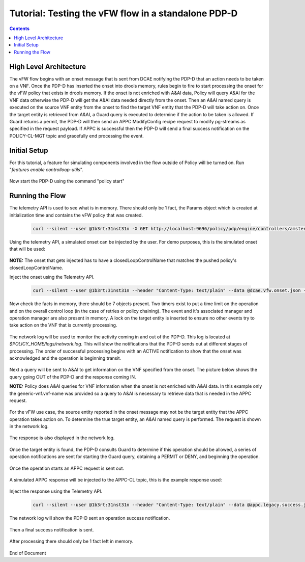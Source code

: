 
.. This work is licensed under a Creative Commons Attribution 4.0 International License.
.. http://creativecommons.org/licenses/by/4.0

****************************************************
Tutorial: Testing the vFW flow in a standalone PDP-D 
****************************************************

.. contents::
    :depth: 3


High Level Architecture
^^^^^^^^^^^^^^^^^^^^^^^ 
The vFW flow begins with an onset message that is sent from DCAE notifying the PDP-D that an action needs to be taken on a VNF. Once the PDP-D has inserted the onset into drools memory, rules begin to fire to start processing the onset for the vFW policy that exists in drools memory. If the onset is not enriched with A&AI data, Policy will query A&AI for the VNF data otherwise the PDP-D will get the A&AI data needed directly from the onset. Then an A&AI named query is executed on the source VNF entity from the onset to find the target VNF entity that the PDP-D will take action on. Once the target entity is retrieved from A&AI, a Guard query is executed to determine if the action to be taken is allowed. If Guard returns a permit, the PDP-D will then send an APPC ModifyConfig recipe request to modify pg-streams as specified in the request payload. If APPC is successful then the PDP-D will send a final success notification on the POLICY-CL-MGT topic and gracefully end processing the event.

Initial Setup
^^^^^^^^^^^^^ 

For this tutorial, a feature for simulating components involved in the flow outside of Policy will be turned on. Run "*features enable controlloop-utils*".

    .. image:: Tut_vFW_simulators_enabled.JPG

Now start the PDP-D using the command "policy start"

    .. image:: Tut_vFW_policy_start.JPG

Running the Flow
^^^^^^^^^^^^^^^^ 

The telemetry API is used to see what is in memory. There should only be 1 fact, the Params object which is created at initialization time and contains the vFW policy that was created.

    .. code-block:: bash

        curl --silent --user @1b3rt:31nst31n -X GET http://localhost:9696/policy/pdp/engine/controllers/amsterdam/drools/facts/amsterdam | python -m json.tool

    .. image:: Tut_vFW_get_facts.JPG

Using the telemetry API, a simulated onset can be injected by the user. For demo purposes, this is the simulated onset that will be used:

    .. image:: Tut_vFW_simulated_onset.JPG

**NOTE:** The onset that gets injected has to have a closedLoopControlName that matches the pushed policy's closedLoopControlName.

Inject the onset using the Telemetry API.

    .. code-block:: bash

        curl --silent --user @1b3rt:31nst31n --header "Content-Type: text/plain" --data @dcae.vfw.onset.json -X PUT http://localhost:9696/policy/pdp/engine/topics/sources/ueb/unauthenticated.DCAE_EVENT_OUTPUT/events | python -m json.tool

    .. image:: Tut_vFW_onset_injected.JPG

Now check the facts in memory, there should be 7 objects present. Two timers exist to put a time limit on the operation and on the overall control loop (in the case of retries or policy chaining). The event and it's associated manager and operation manager are also present in memory. A lock on the target entity is inserted to ensure no other events try to take action on the VNF that is currently processing.

    .. image:: Tut_vFW_get_facts_2.JPG

The network log will be used to monitor the activity coming in and out of the PDP-D. This log is located at *$POLICY_HOME/logs/network.log*. This will show the notifications that the PDP-D sends out at different stages of processing. The order of successful processing begins with an ACTIVE notification to show that the onset was acknowledged and the operation is beginning transit.
 
    .. image:: Tut_vFW_policy_active.JPG

Next a query will be sent to A&AI to get information on the VNF specified from the onset. The picture below shows the query going OUT of the PDP-D and the response coming IN.

**NOTE:** Policy does A&AI queries for VNF information when the onset is not enriched with A&AI data. In this example only the generic-vnf.vnf-name was provided so a query to A&AI is necessary to retrieve data that is needed in the APPC request.

    .. image:: Tut_vFW_aai_get.JPG

For the vFW use case, the source entity reported in the onset message may not be the target entity that the APPC operation takes action on. To determine the true target entity, an A&AI named query is performed. The request is shown in the network log.

    .. image:: Tut_vFW_aai_named_query_request.JPG

The response is also displayed in the network log.

    .. image:: Tut_vFW_aai_named_query_response.JPG

Once the target entity is found, the PDP-D consults Guard to determine if this operation should be allowed, a series of operation notifications are sent for starting the Guard query, obtaining a PERMIT or DENY, and beginning the operation.

    .. image:: Tut_vFW_policy_guard_start.JPG

    .. image:: Tut_vFW_policy_guard_result.JPG

    .. image:: Tut_vFW_policy_operation_start.JPG

Once the operation starts an APPC request is sent out.

    .. image:: Tut_vFW_appc_request.JPG

A simulated APPC response will be injected to the APPC-CL topic, this is the example response used:

    .. image:: Tut_vFW_simulated_appc_response.JPG

Inject the response using the Telemetry API.

    .. code-block:: bash

        curl --silent --user @1b3rt:31nst31n --header "Content-Type: text/plain" --data @appc.legacy.success.json -X PUT http://localhost:9696/policy/pdp/engine/topics/sources/ueb/APPC-CL/events | python -m json.tool

    .. image:: Tut_vFW_insert_appc_response.JPG

The network log will show the PDP-D sent an operation success notification.

    .. image:: Tut_vFW_policy_operation_success.JPG

Then a final success notification is sent.

    .. image:: Tut_vFW_policy_final_success.JPG

After processing there should only be 1 fact left in memory.

    .. image:: Tut_vFW_final_memory.JPG




End of Document




.. SSNote: Wiki page ref. https://wiki.onap.org/display/DW/Tutorial%3A+Testing+the+vFW+flow+in+a+standalone+PDP-D

